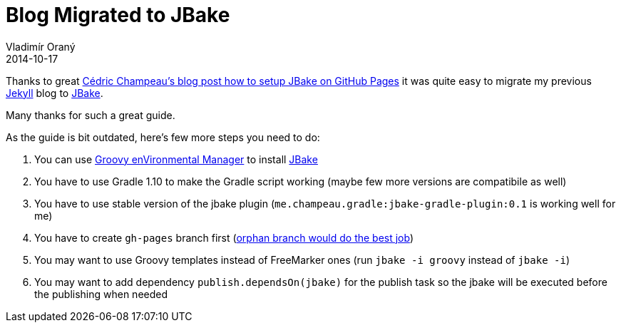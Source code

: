 = Blog Migrated to JBake
Vladimír Oraný
2014-10-17
:jbake-type: post
:jbake-tags: blog,jbake
:jbake-status: published


Thanks to great http://melix.github.io/blog/2014/02/hosting-jbake-github.html[Cédric Champeau's blog post how to setup JBake on GitHub Pages]
it was quite easy to migrate my previous http://jekyllrb.com/[Jekyll] blog to http://jbake.org[JBake].

Many thanks for such a great guide.

As the guide is bit outdated, here's few more steps you need to do:

. You can use http://gvmtool.net[Groovy enVironmental Manager] to install http://jbake.org[JBake]
. You have to use Gradle 1.10 to make the Gradle script working (maybe few more versions are compatibile as well)
. You have to use stable version of the jbake plugin (`me.champeau.gradle:jbake-gradle-plugin:0.1` is working well for me)
. You have to create `gh-pages` branch first (http://bitflop.com/tutorials/how-to-create-a-new-and-empty-branch-in-git.html[orphan branch would do the best job])
. You may want to use Groovy templates instead of FreeMarker ones (run `jbake -i groovy` instead of `jbake -i`)
. You may want to add dependency `publish.dependsOn(jbake)` for the publish task so the jbake will be executed before the publishing when needed



